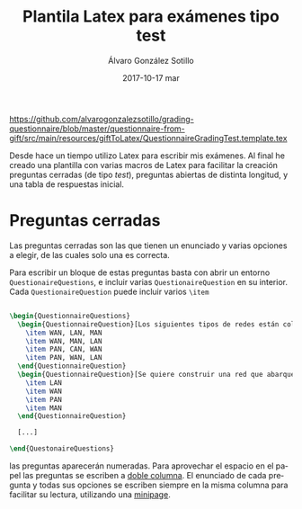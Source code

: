 #+TITLE:       Plantila Latex para exámenes tipo test
#+AUTHOR:      Álvaro González Sotillo
#+EMAIL:       alvarogonzalezsotillo@gmail.com
#+DATE:        2017-10-17 mar
#+URI:         /blog/plantila-latex-para-examenes-tipo-test
#+KEYWORDS:    latex
#+TAGS:        latex
#+LANGUAGE:    es
#+OPTIONS:     H:3 num:nil toc:nil \n:nil ::t |:t ^:nil -:nil f:t *:t <:t
#+DESCRIPTION: Utilizando una plantilla latex pueden generarse exámenes de una forma cómoda y con buena legibilidad.


https://github.com/alvarogonzalezsotillo/grading-questionnaire/blob/master/questionnaire-from-gift/src/main/resources/giftToLatex/QuestionnaireGradingTest.template.tex


Desde hace un tiempo utilizo Latex para escribir mis exámenes. Al final he creado una plantilla con varias macros de Latex para facilitar la creación preguntas cerradas (de tipo /test/), preguntas abiertas de distinta longitud, y una tabla de respuestas inicial.

* Preguntas cerradas 
Las preguntas cerradas son las que tienen un enunciado y varias opciones a elegir, de las cuales solo una es correcta. 

Para escribir un bloque de estas preguntas basta con abrir un entorno =QuestionaireQuestions=, e incluir varias =QuestionaireQuestion= en su interior. Cada =QuestionaireQuestion= puede incluir varios =\item=

#+begin_src tex

\begin{QuestionnaireQuestions}
  \begin{QuestionnaireQuestion}[Los siguientes tipos de redes están colocados de mayor a menor extensión geográfica]
    \item WAN, LAN, MAN
    \item WAN, MAN, LAN
    \item PAN, CAN, WAN
    \item PAN, WAN, LAN
  \end{QuestionnaireQuestion}
  \begin{QuestionnaireQuestion}[Se quiere construir una red que abarque el municipio de Fuenlabrada (unos 5 Km de diámetro)]
    \item LAN
    \item WAN
    \item PAN
    \item MAN
  \end{QuestionnaireQuestion}

  [...]

\end{QuestonaireQuestions}

#+end_src

las preguntas aparecerán numeradas. Para aprovechar el espacio en el papel las preguntas se escriben a [[https://es.sharelatex.com/learn/Multiple_columns][doble columna]]. El enunciado de cada pregunta y todas sus opciones se escriben siempre en la misma columna para facilitar su lectura, utilizando una [[http://www.sascha-frank.com/latex-minipage.html][minipage]].

#+caption: Ejemplo de página con preguntas cerradas
[[file:plantilla-latex-para-examenes.tex][file:preguntas-cerradas.png]]
